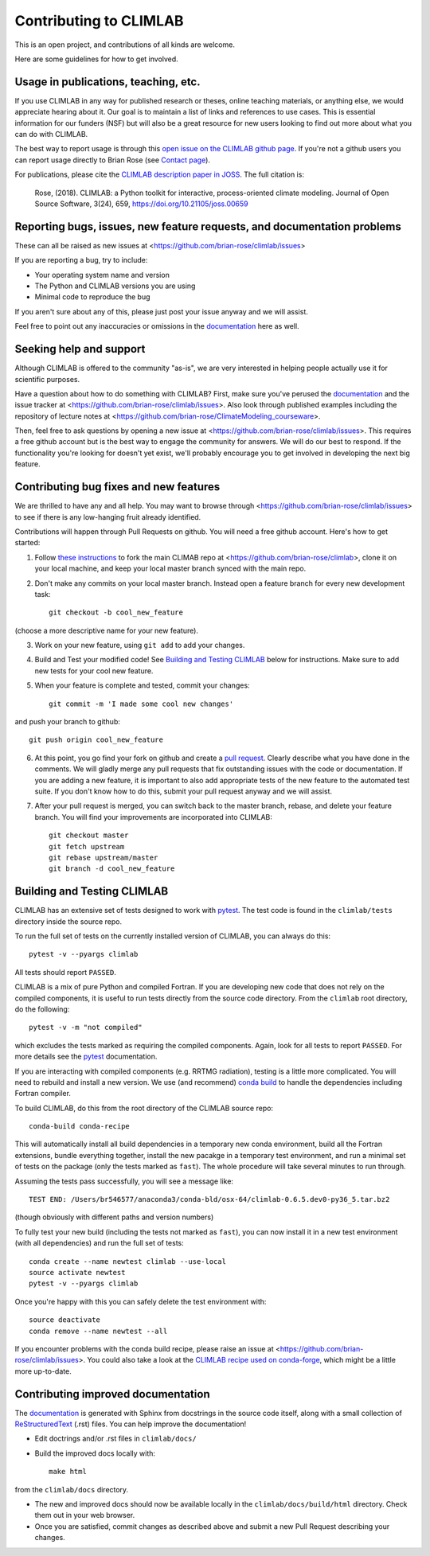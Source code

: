 .. highlight:: rst

Contributing to CLIMLAB
================

This is an open project, and contributions of all kinds are welcome.

Here are some guidelines for how to get involved.


Usage in publications, teaching, etc.
---------------------

If you use CLIMLAB in any way for published research or theses, online teaching materials, or anything else, we would appreciate hearing about it. Our goal is to maintain a list of links and references to use cases. This is essential information for our funders (NSF) but will also be a great resource for new users looking to find out more about what you can do with CLIMLAB.

The best way to report usage is through this `open issue on the CLIMLAB github page`_. If you're not a github users you can report usage directly to Brian Rose (see `Contact page`_).

For publications, please cite the `CLIMLAB description paper in JOSS`_. The full citation is:

  Rose, (2018). CLIMLAB: a Python toolkit for interactive, process-oriented climate modeling. Journal of Open Source Software, 3(24), 659, https://doi.org/10.21105/joss.00659


Reporting bugs, issues, new feature requests, and documentation problems
-----------------------

These can all be raised as new issues at <https://github.com/brian-rose/climlab/issues>

If you are reporting a bug, try to include:

- Your operating system name and version
- The Python and CLIMLAB versions you are using
- Minimal code to reproduce the bug

If you aren't sure about any of this, please just post your issue anyway and we will assist.

Feel free to point out any inaccuracies or omissions in the documentation_ here as well.


Seeking help and support
-------------------

Although CLIMLAB is offered to the community "as-is", we are very interested in helping people actually use it for scientific purposes.

Have a question about how to do something with CLIMLAB? First, make sure you've perused the documentation_ and the issue tracker at <https://github.com/brian-rose/climlab/issues>. Also look through published examples including the repository of lecture notes at <https://github.com/brian-rose/ClimateModeling_courseware>.

Then, feel free to ask questions by opening a new issue at <https://github.com/brian-rose/climlab/issues>. This requires a free github account but is the best way to engage the community for answers. We will do our best to respond. If the functionality you're looking for doesn't yet exist, we'll probably encourage you to get involved in developing the next big feature.


Contributing bug fixes and new features
-----------------------

We are thrilled to have any and all help. You may want to browse through <https://github.com/brian-rose/climlab/issues> to see if there is any low-hanging fruit already identified.

Contributions will happen through Pull Requests on github. You will need a free github account. Here's how to get started:

1. Follow `these instructions`_ to fork the main CLIMAB repo at <https://github.com/brian-rose/climlab>, clone it on your local machine, and keep your local master branch synced with the main repo.
2. Don't make any commits on your local master branch. Instead open a feature branch for every new development task::

    git checkout -b cool_new_feature

(choose a more descriptive name for your new feature).

3. Work on your new feature, using ``git add`` to add your changes.
4. Build and Test your modified code! See `Building and Testing CLIMLAB`_ below for instructions. Make sure to add new tests for your cool new feature.

5. When your feature is complete and tested, commit your changes::

    git commit -m 'I made some cool new changes'

and push your branch to github::

    git push origin cool_new_feature

6. At this point, you go find your fork on github and create a `pull request`_. Clearly describe what you have done in the comments. We will gladly merge any pull requests that fix outstanding issues with the code or documentation. If you are adding a new feature, it is important to also add appropriate tests of the new feature to the automated test suite. If you don't know how to do this, submit your pull request anyway and we will assist.

7. After your pull request is merged, you can switch back to the master branch, rebase, and delete your feature branch. You will find your improvements are incorporated into CLIMLAB::

    git checkout master
    git fetch upstream
    git rebase upstream/master
    git branch -d cool_new_feature


Building and Testing CLIMLAB
----------------------

CLIMLAB has an extensive set of tests designed to work with `pytest`_. The test code is found in the ``climlab/tests`` directory inside the source repo.

To run the full set of tests on the currently installed version of CLIMLAB, you can always do this::

    pytest -v --pyargs climlab

All tests should report ``PASSED``.

CLIMLAB is a mix of pure Python and compiled Fortran. If you are developing new code that does not rely on the compiled components, it is useful to run tests directly from the source code directory. From the ``climlab`` root directory, do the following::

    pytest -v -m "not compiled"

which excludes the tests marked as requiring the compiled components. Again, look for all tests to report ``PASSED``. For more details see the `pytest`_ documentation.

If you are interacting with compiled components (e.g. RRTMG radiation), testing is a little more complicated. You will need to rebuild and install a new version. We use (and recommend) `conda build`_ to handle the dependencies including Fortran compiler.

To build CLIMLAB, do this from the root directory of the CLIMLAB source repo::

    conda-build conda-recipe

This will automatically install all build dependencies in a temporary new conda environment, build all the Fortran extensions, bundle everything together, install the new pacakge in a temporary test environment, and run a minimal set of tests on the package (only the tests marked as ``fast``). The whole procedure will take several minutes to run through.

Assuming the tests pass successfully, you will see a message like::

    TEST END: /Users/br546577/anaconda3/conda-bld/osx-64/climlab-0.6.5.dev0-py36_5.tar.bz2

(though obviously with different paths and version numbers)

To fully test your new build (including the tests not marked as ``fast``), you can now install it in a new test environment (with all dependencies) and run the full set of tests::

    conda create --name newtest climlab --use-local
    source activate newtest
    pytest -v --pyargs climlab

Once you're happy with this you can safely delete the test environment with::

    source deactivate
    conda remove --name newtest --all

If you encounter problems with the conda build recipe, please raise an issue at <https://github.com/brian-rose/climlab/issues>. You could also take a look at the `CLIMLAB recipe used on conda-forge`_, which might be a little more up-to-date.


Contributing improved documentation
---------------------

The documentation_ is generated with Sphinx from docstrings in the source code itself, along with a small collection of ReStructuredText_ (.rst) files. You can help improve the documentation!

- Edit doctrings and/or .rst files in ``climlab/docs/``
- Build the improved docs locally with::

    make html

from the ``climlab/docs`` directory.

- The new and improved docs should now be available locally in the ``climlab/docs/build/html`` directory. Check them out in your web browser.
- Once you are satisfied, commit changes as described above and submit a new Pull Request describing your changes.


.. _`CLIMLAB description paper in JOSS`: http://joss.theoj.org/papers/10.21105/joss.00659
.. _`CLIMLAB recipe used on conda-forge`: https://github.com/conda-forge/climlab-feedstock
.. _`pytest`: https://docs.pytest.org/en/latest/
.. _`conda build`: https://conda.io/docs/user-guide/tasks/build-packages/index.html
.. _`Contact page`: contact.html
.. _ReStructuredText: http://docutils.sourceforge.net/docs/user/rst/quickstart.html
.. _`these instructions`: https://help.github.com/articles/fork-a-repo/
.. _`open issue on the CLIMLAB github page`: https://github.com/brian-rose/climlab/issues/68
.. _documentation: http://climlab.readthedocs.io
.. _`pull request`: https://help.github.com/articles/about-pull-requests/

